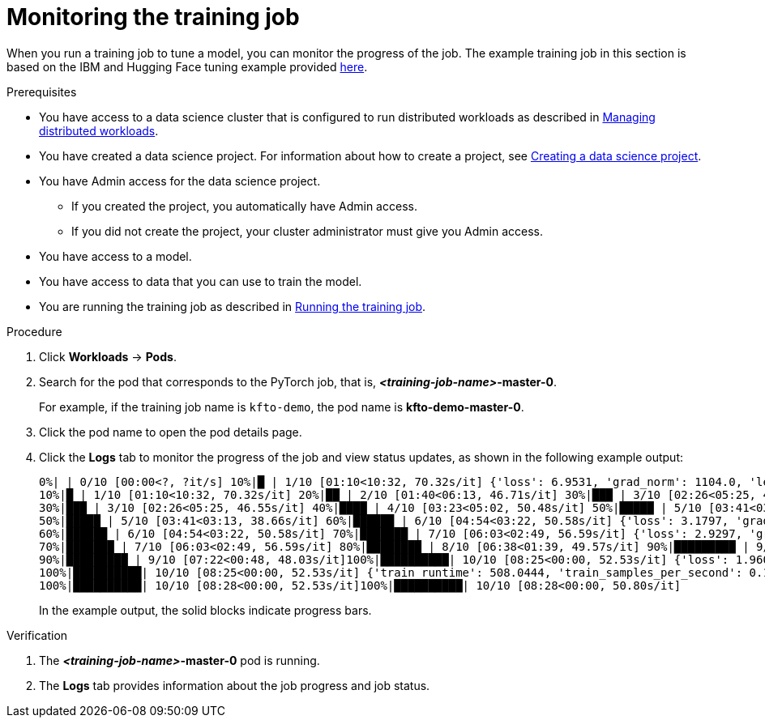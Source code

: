 :_module-type: PROCEDURE

[id="monitoring-the-training-job_{context}"]
= Monitoring the training job

[role='_abstract']
When you run a training job to tune a model, you can monitor the progress of the job.
The example training job in this section is based on the IBM and Hugging Face tuning example provided link:https://github.com/foundation-model-stack/fms-hf-tuning/tree/main/examples/prompt_tuning_twitter_complaints[here]. 


.Prerequisites

ifndef::upstream[]
* You have access to a data science cluster that is configured to run distributed workloads as described in link:{rhoaidocshome}{default-format-url}/managing_openshift_ai/managing_distributed_workloads[Managing distributed workloads].
endif::[]
ifdef::upstream[]
* You have access to a data science cluster that is configured to run distributed workloads as described in link:{odhdocshome}/managing-openshift-ai/#managing_distributed_workloads[Managing distributed workloads].
endif::[]

ifndef::upstream[]
* You have created a data science project. 
For information about how to create a project, see link:{rhoaidocshome}{default-format-url}/working_on_data_science_projects/using-data-science-projects_projects#creating-a-data-science-project_projects[Creating a data science project].
endif::[]
ifdef::upstream[]
* You have created a data science project. 
For information about how to create a project, see link:{odhdocshome}/working-on-data-science-projects/#creating-a-data-science-project_projects[Creating a data science project].
endif::[]

* You have Admin access for the data science project.
** If you created the project, you automatically have Admin access. 
** If you did not create the project, your cluster administrator must give you Admin access.

* You have access to a model.
* You have access to data that you can use to train the model.

ifndef::upstream[]
* You are running the training job as described in link:{rhoaidocshome}{default-format-url}/working_with_distributed_workloads/tuning-a-model-by-using-the-training-operator_distributed-workloads#running-the-training-job_distributed-workloads[Running the training job].
endif::[]
ifdef::upstream[]
* You are running the training job as described in link:{odhdocshome}/working-with-distributed-workloads/#running-the-training-job_distributed-workloads[Running the training job].
endif::[]

.Procedure
ifdef::upstream,self-managed[]
. In the {openshift-platform} console, select your project from the *Project* list. 
endif::[]
ifdef::cloud-service[]
. In the OpenShift console, select your project from the *Project* list.
endif::[]
. Click *Workloads* -> *Pods*.

. Search for the pod that corresponds to the PyTorch job, that is, *_<training-job-name>_-master-0*.
+
For example, if the training job name is `kfto-demo`, the pod name is *kfto-demo-master-0*.

. Click the pod name to open the pod details page.

. Click the *Logs* tab to monitor the progress of the job and view status updates, as shown in the following example output:
+
[source]
----
0%| | 0/10 [00:00<?, ?it/s] 10%|█ | 1/10 [01:10<10:32, 70.32s/it] {'loss': 6.9531, 'grad_norm': 1104.0, 'learning_rate': 9e-06, 'epoch': 1.0}
10%|█ | 1/10 [01:10<10:32, 70.32s/it] 20%|██ | 2/10 [01:40<06:13, 46.71s/it] 30%|███ | 3/10 [02:26<05:25, 46.55s/it] {'loss': 2.4609, 'grad_norm': 736.0, 'learning_rate': 7e-06, 'epoch': 2.0}
30%|███ | 3/10 [02:26<05:25, 46.55s/it] 40%|████ | 4/10 [03:23<05:02, 50.48s/it] 50%|█████ | 5/10 [03:41<03:13, 38.66s/it] {'loss': 1.7617, 'grad_norm': 328.0, 'learning_rate': 5e-06, 'epoch': 3.0}
50%|█████ | 5/10 [03:41<03:13, 38.66s/it] 60%|██████ | 6/10 [04:54<03:22, 50.58s/it] {'loss': 3.1797, 'grad_norm': 1016.0, 'learning_rate': 4.000000000000001e-06, 'epoch': 4.0}
60%|██████ | 6/10 [04:54<03:22, 50.58s/it] 70%|███████ | 7/10 [06:03<02:49, 56.59s/it] {'loss': 2.9297, 'grad_norm': 984.0, 'learning_rate': 3e-06, 'epoch': 5.0}
70%|███████ | 7/10 [06:03<02:49, 56.59s/it] 80%|████████ | 8/10 [06:38<01:39, 49.57s/it] 90%|█████████ | 9/10 [07:22<00:48, 48.03s/it] {'loss': 1.4219, 'grad_norm': 684.0, 'learning_rate': 1.0000000000000002e-06, 'epoch': 6.0}
90%|█████████ | 9/10 [07:22<00:48, 48.03s/it]100%|██████████| 10/10 [08:25<00:00, 52.53s/it] {'loss': 1.9609, 'grad_norm': 648.0, 'learning_rate': 0.0, 'epoch': 6.67}
100%|██████████| 10/10 [08:25<00:00, 52.53s/it] {'train_runtime': 508.0444, 'train_samples_per_second': 0.197, 'train_steps_per_second': 0.02, 'train_loss': 2.63125, 'epoch': 6.67}
100%|██████████| 10/10 [08:28<00:00, 52.53s/it]100%|██████████| 10/10 [08:28<00:00, 50.80s/it]

----
+
In the example output, the solid blocks indicate progress bars.

.Verification
. The *_<training-job-name>_-master-0* pod is running.
. The *Logs* tab provides information about the job progress and job status.

////
[role='_additional-resources']
.Additional resources
<Do we want to link to additional resources?>


* link:https://url[link text]
////
